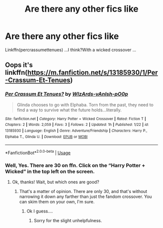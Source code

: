 #+TITLE: Are there any other fics like

* Are there any other fics like
:PROPERTIES:
:Score: 2
:DateUnix: 1548766410.0
:DateShort: 2019-Jan-29
:FlairText: Request
:END:
Linkffn(percrassumettenues) ...I think?With a wicked crossover ...


** Oops it's linkffn([[https://m.fanfiction.net/s/13185930/1/Per-Crassum-Et-Tenues]])
:PROPERTIES:
:Score: 2
:DateUnix: 1548766542.0
:DateShort: 2019-Jan-29
:END:

*** [[https://www.fanfiction.net/s/13185930/1/][*/Per Crassum Et Tenues?/*]] by [[https://www.fanfiction.net/u/10671843/WIzArds-vAnIsh-pO0p][/WIzArds-vAnIsh-pO0p/]]

#+begin_quote
  Glinda chooses to go with Elphaba. Torn from the past, they need to find a way to survive what the future holds...literally.
#+end_quote

^{/Site/:} ^{fanfiction.net} ^{*|*} ^{/Category/:} ^{Harry} ^{Potter} ^{+} ^{Wicked} ^{Crossover} ^{*|*} ^{/Rated/:} ^{Fiction} ^{T} ^{*|*} ^{/Chapters/:} ^{2} ^{*|*} ^{/Words/:} ^{2,059} ^{*|*} ^{/Favs/:} ^{3} ^{*|*} ^{/Follows/:} ^{2} ^{*|*} ^{/Updated/:} ^{1h} ^{*|*} ^{/Published/:} ^{1/22} ^{*|*} ^{/id/:} ^{13185930} ^{*|*} ^{/Language/:} ^{English} ^{*|*} ^{/Genre/:} ^{Adventure/Friendship} ^{*|*} ^{/Characters/:} ^{Harry} ^{P.,} ^{Elphaba} ^{T.,} ^{Glinda} ^{U.} ^{*|*} ^{/Download/:} ^{[[http://www.ff2ebook.com/old/ffn-bot/index.php?id=13185930&source=ff&filetype=epub][EPUB]]} ^{or} ^{[[http://www.ff2ebook.com/old/ffn-bot/index.php?id=13185930&source=ff&filetype=mobi][MOBI]]}

--------------

*FanfictionBot*^{2.0.0-beta} | [[https://github.com/tusing/reddit-ffn-bot/wiki/Usage][Usage]]
:PROPERTIES:
:Author: FanfictionBot
:Score: 1
:DateUnix: 1548766559.0
:DateShort: 2019-Jan-29
:END:


*** Well, Yes. There are 30 on ffn. Click on the “Harry Potter + Wicked” in the top left on the screen.
:PROPERTIES:
:Author: Sefera17
:Score: 1
:DateUnix: 1548766796.0
:DateShort: 2019-Jan-29
:END:

**** Ok, thanks! Wait, but which ones are good?
:PROPERTIES:
:Score: 1
:DateUnix: 1548770068.0
:DateShort: 2019-Jan-29
:END:

***** That's a matter of opinion. There are only 30, and that's without narrowing it down any farther than just the fandom crossover. You can skim them on your own, I'm sure.
:PROPERTIES:
:Author: Sefera17
:Score: 1
:DateUnix: 1548784888.0
:DateShort: 2019-Jan-29
:END:

****** Ok I guess....
:PROPERTIES:
:Score: 1
:DateUnix: 1548800933.0
:DateShort: 2019-Jan-30
:END:

******* Sorry for the slight unhelpfulness.
:PROPERTIES:
:Author: Sefera17
:Score: 1
:DateUnix: 1548817822.0
:DateShort: 2019-Jan-30
:END:
